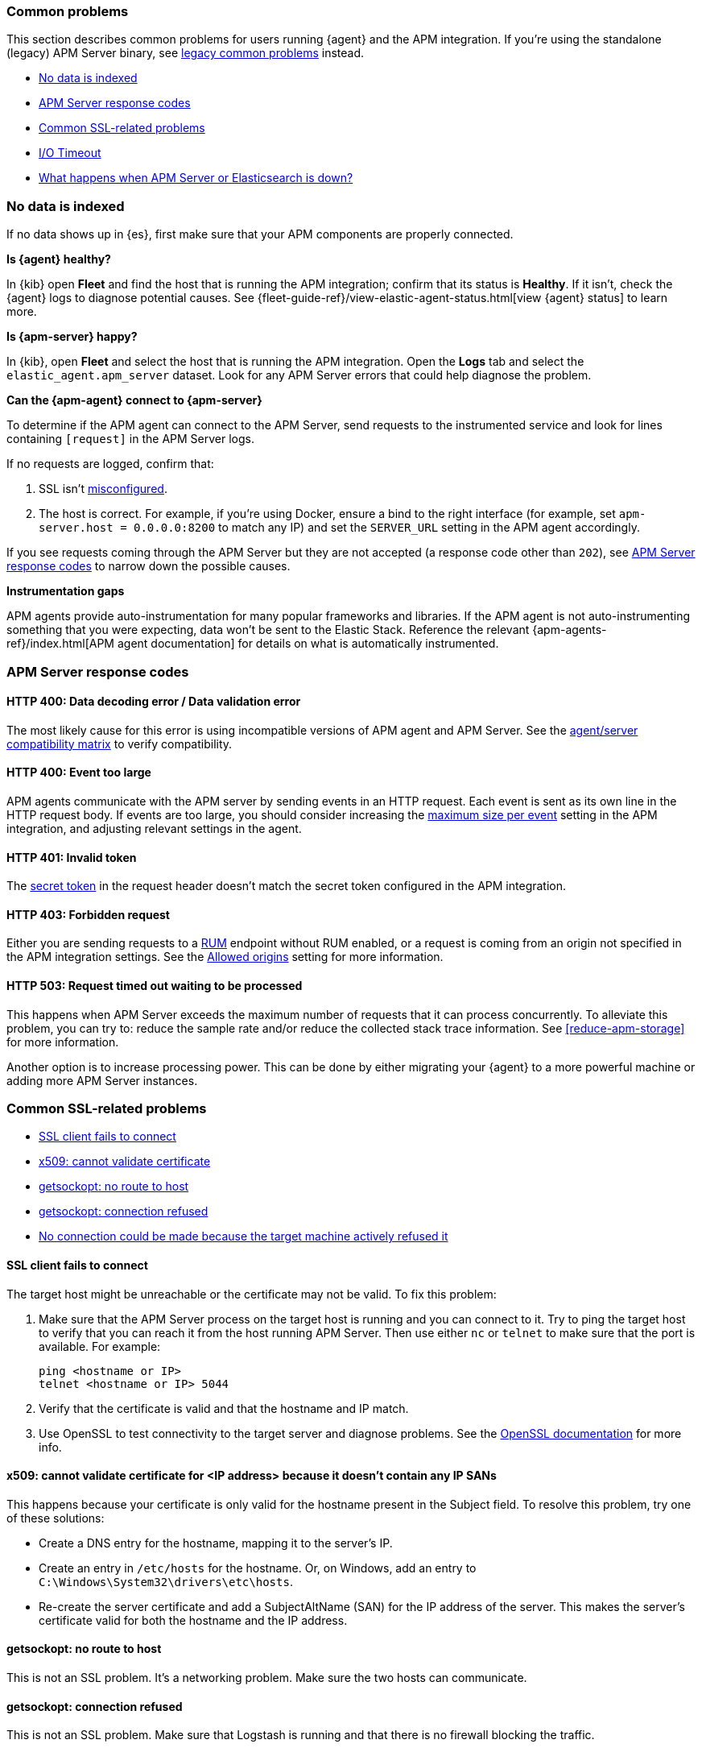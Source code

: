 [[common-problems]]
=== Common problems

This section describes common problems for users running {agent} and the APM integration.
If you're using the standalone (legacy) APM Server binary, see
<<common-problems-legacy,legacy common problems>> instead.

* <<no-data-indexed>>
* <<common-response-codes>>
* <<common-ssl-problems>>
* <<io-timeout>>
* <<server-es-down>>

[float]
[[no-data-indexed]]
=== No data is indexed

If no data shows up in {es}, first make sure that your APM components are properly connected.

**Is {agent} healthy?**

In {kib} open **Fleet** and find the host that is running the APM integration;
confirm that its status is **Healthy**.
If it isn't, check the {agent} logs to diagnose potential causes.
See {fleet-guide-ref}/view-elastic-agent-status.html[view {agent} status] to learn more.

**Is {apm-server} happy?**

In {kib}, open **Fleet** and select the host that is running the APM integration.
Open the **Logs** tab and select the `elastic_agent.apm_server` dataset.
Look for any APM Server errors that could help diagnose the problem.

**Can the {apm-agent} connect to {apm-server}**

To determine if the APM agent can connect to the APM Server, send requests to the instrumented service and look for lines
containing `[request]` in the APM Server logs.

If no requests are logged, confirm that:

. SSL isn't <<ssl-client-fails, misconfigured>>.
. The host is correct. For example, if you're using Docker, ensure a bind to the right interface (for example, set
`apm-server.host = 0.0.0.0:8200` to match any IP) and set the `SERVER_URL` setting in the APM agent accordingly.

If you see requests coming through the APM Server but they are not accepted (a response code other than `202`),
see <<common-response-codes>> to narrow down the possible causes.

**Instrumentation gaps**

APM agents provide auto-instrumentation for many popular frameworks and libraries.
If the APM agent is not auto-instrumenting something that you were expecting, data won't be sent to the Elastic Stack.
Reference the relevant {apm-agents-ref}/index.html[APM agent documentation] for details on what is automatically instrumented.

[float]
[[common-response-codes]]
=== APM Server response codes

[[bad-request]]
[float]
==== HTTP 400: Data decoding error / Data validation error

The most likely cause for this error is using incompatible versions of APM agent and APM Server.
See the <<agent-server-compatibility,agent/server compatibility matrix>> to verify compatibility.

[[event-too-large]]
[float]
==== HTTP 400: Event too large

APM agents communicate with the APM server by sending events in an HTTP request. Each event is sent as its own line in the HTTP request body. If events are too large, you should consider increasing the <<apm-input-general-settings,maximum size per event>>
setting in the APM integration, and adjusting relevant settings in the agent.

[[unauthorized]]
[float]
==== HTTP 401: Invalid token

The <<secret-token,secret token>> in the request header doesn't match the secret token configured in the APM integration.

[[forbidden]]
[float]
==== HTTP 403: Forbidden request

Either you are sending requests to a <<apm-rum,RUM>> endpoint without RUM enabled, or a request
is coming from an origin not specified in the APM integration settings.
See the <<apm-input-rum-settings,Allowed origins>> setting for more information.

[[request-timed-out]]
[float]
==== HTTP 503: Request timed out waiting to be processed

This happens when APM Server exceeds the maximum number of requests that it can process concurrently.
To alleviate this problem, you can try to: reduce the sample rate and/or reduce the collected stack trace information.
See <<reduce-apm-storage>> for more information.

Another option is to increase processing power.
This can be done by either migrating your {agent} to a more powerful machine
or adding more APM Server instances.

[float]
[[common-ssl-problems]]
=== Common SSL-related problems

* <<ssl-client-fails,SSL client fails to connect>>
* <<cannot-validate-certificate,x509: cannot validate certificate>>
* <<getsockopt-no-route-to-host,getsockopt: no route to host>>
* <<getsockopt-connection-refused,getsockopt: connection refused>>
* <<target-machine-refused-connection,No connection could be made because the target machine actively refused it>>


[float]
[[ssl-client-fails]]
==== SSL client fails to connect

The target host might be unreachable or the certificate may not be valid.
To fix this problem:

. Make sure that the APM Server process on the target host is running and you can connect to it.
Try to ping the target host to verify that you can reach it from the host running APM Server.
Then use either `nc` or `telnet` to make sure that the port is available. For example:
+
[source,shell]
----
ping <hostname or IP>
telnet <hostname or IP> 5044
----

. Verify that the certificate is valid and that the hostname and IP match.
. Use OpenSSL to test connectivity to the target server and diagnose problems.
See the https://www.openssl.org/docs/manmaster/man1/openssl-s_client.html[OpenSSL documentation] for more info.

[float]
[[cannot-validate-certificate]]
==== x509: cannot validate certificate for <IP address> because it doesn't contain any IP SANs

This happens because your certificate is only valid for the hostname present in the Subject field.
To resolve this problem, try one of these solutions:

* Create a DNS entry for the hostname, mapping it to the server's IP.
* Create an entry in `/etc/hosts` for the hostname. Or, on Windows, add an entry to
`C:\Windows\System32\drivers\etc\hosts`.
* Re-create the server certificate and add a SubjectAltName (SAN) for the IP address of the server. This makes the
server's certificate valid for both the hostname and the IP address.

[float]
[[getsockopt-no-route-to-host]]
==== getsockopt: no route to host

This is not an SSL problem. It's a networking problem. Make sure the two hosts can communicate.

[float]
[[getsockopt-connection-refused]]
==== getsockopt: connection refused

This is not an SSL problem. Make sure that Logstash is running and that there is no firewall blocking the traffic.

[float]
[[target-machine-refused-connection]]
==== No connection could be made because the target machine actively refused it

A firewall is refusing the connection. Check if a firewall is blocking the traffic on the client, the network, or the
destination host.

[[io-timeout]]
[float]
=== I/O Timeout

I/O Timeouts can occur when your timeout settings across the stack are not configured correctly,
especially when using a load balancer.

You may see an error like the one below in the APM agent logs, and/or a similar error on the APM Server side:

[source,logs]
----
[ElasticAPM] APM Server responded with an error:
"read tcp 123.34.22.313:8200->123.34.22.40:41602: i/o timeout"
----

To fix this, ensure timeouts are incrementing from the APM agent,
through your load balancer, to the APM Server.

By default, the agent timeouts are set at 10 seconds, and the server timeout is set at 3600 seconds.
Your load balancer should be set somewhere between these numbers.

For example:

[source,txt]
----
APM agent --> Load Balancer  --> APM Server
   10s            15s               3600s
----

The APM Server timeout can be configured by updating the
<<apm-input-general-settings,maximum duration for reading an entire request>>.

[[server-es-down]]
[float]
=== What happens when APM Server or Elasticsearch is down?

*If Elasticsearch is down*

APM Server does not have an internal queue to buffer requests,
but instead leverages an HTTP request timeout to act as back-pressure.
If Elasticsearch goes down, the APM Server will eventually deny incoming requests.
Both the APM Server and APM agent(s) will issue logs accordingly.

*If APM Server is down*

Some agents have internal queues or buffers that will temporarily store data if the APM Server goes down.
As a general rule of thumb, queues fill up quickly. Assume data will be lost if APM Server goes down.
Adjusting these queues/buffers can increase the agent's overhead, so use caution when updating default values.

* **Go agent** - Circular buffer with configurable size:
{apm-go-ref}/configuration.html#config-api-buffer-size[`ELASTIC_APM_BUFFER_SIZE`].
// * **iOS agent** -
* **Java agent** - Internal buffer with configurable size:
{apm-java-ref}/config-reporter.html#config-max-queue-size[`max_queue_size`].
* **Node.js agent** - No internal queue. Data is lost.
* **PHP agent** - No internal queue. Data is lost.
* **Python agent** - Internal {apm-py-ref}/tuning-and-overhead.html#tuning-queue[Transaction queue]
with configurable size and time between flushes.
* **Ruby agent** - Internal queue with configurable size:
{apm-ruby-ref}/configuration.html#config-api-buffer-size[`api_buffer_size`].
* **RUM agent** - No internal queue. Data is lost.
* **.NET agent** - No internal queue. Data is lost.
